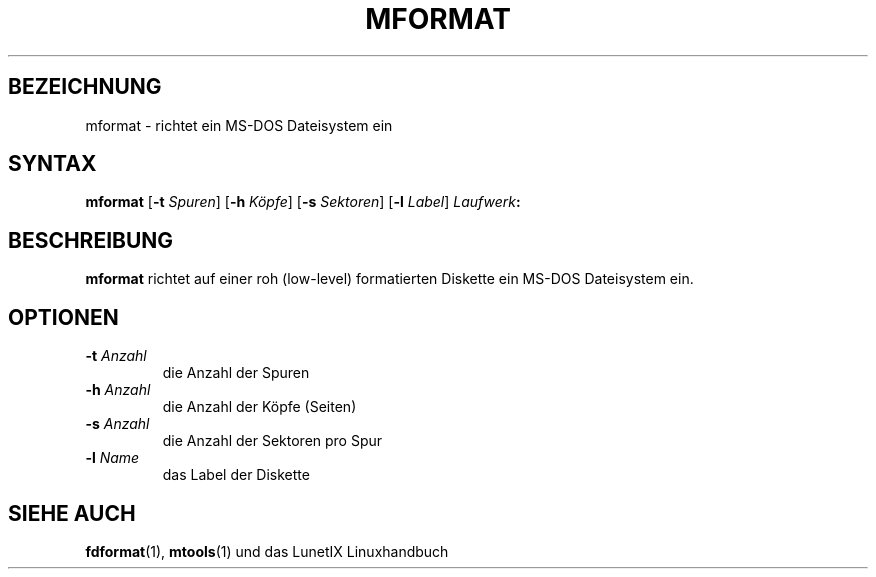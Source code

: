.\"
.\"	Copyright 1993 Sebastian Hetze und der/die in der Sektion
.\"	AUTOR genannten Autor/Autoren
.\"
.\"	Dieser Text steht unter der GNU General Public License.
.\"	Er darf kopiert und verändert, korrigiert und verbessert werden.
.\"	Die Copyright und Lizenzbestimmung müssen allerdings erhalten
.\"	bleiben. Die Hinweise auf das LunetIX Linuxhandbuch, aus dem
.\"	dieser Text stammt, dürfen nicht entfernt werden.
.\"
.TH MFORMAT 1 "1. Juli 1993" "LunetIX Linuxhandbuch" "Dienstprogramme für Benutzer"
.SH BEZEICHNUNG 
mformat \- richtet ein MS-DOS Dateisystem ein
.SH SYNTAX   
.B mformat
.RB [ \-t 
.IR Spuren ] 
.RB [ \-h 
.IR Köpfe ] 
.RB [ \-s 
.IR Sektoren ]  
.RB [ \-l 
.IR Label ]
.IB Laufwerk :
.SH BESCHREIBUNG
.B mformat
richtet auf einer roh (low-level) formatierten Diskette ein MS-DOS Dateisystem ein. 
.SH OPTIONEN
.TP
.BI \-t " Anzahl"
die Anzahl der Spuren
.TP
.BI \-h " Anzahl"
die Anzahl der Köpfe (Seiten)
.TP
.BI \-s " Anzahl"
die Anzahl der Sektoren pro Spur
.TP
.BI \-l " Name"
das Label der Diskette
.SH "SIEHE AUCH"
.BR fdformat (1),
.BR mtools (1)
und das LunetIX Linuxhandbuch

